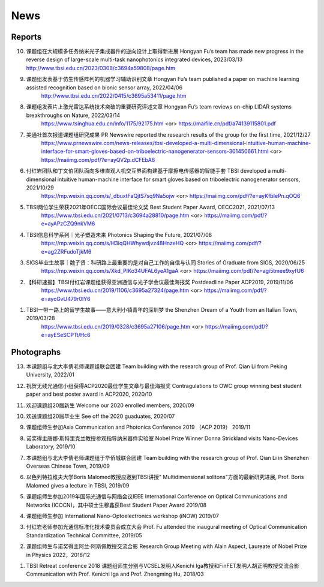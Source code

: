 News
=============

Reports
~~~~~~~~~~

10. 课题组在大规模多任务纳米光子集成器件的逆向设计上取得新进展 Hongyan Fu’s team has made new progress in the reverse design of large-scale multi-task nanophotonics integrated devices, 2023/03/13
    http://www.tbsi.edu.cn/2023/0308/c3694a59808/page.htm


9. 课题组发表基于仿生传感阵列的机器学习辅助识别文章 Hongyan Fu’s team published a paper on machine learning assisted recognition based on bionic sensor array, 2022/04/06
    http://www.tbsi.edu.cn/2022/0415/c3695a53411/page.htm 

8. 课题组发表片上激光雷达系统技术突破的重要研究评述文章 Hongyan Fu’s team reviews on-chip LIDAR systems breakthroughs on Nature, 2022/03/14
    https://www.tsinghua.edu.cn/info/1175/92175.htm <or>
    https://maifile.cn/pdf/a74139115801.pdf


7. 美通社首次报道课题组研究成果 PR Newswire reported the research results of the group for the first time, 2021/12/27
    https://www.prnewswire.com/news-releases/tbsi-developed-a-multi-dimensional-intuitive-human-machine-interface-for-smart-gloves-based-on-triboelectric-nanogenerator-sensors-301450661.html    <or>
    https://maiimg.com/pdf/?e=ayQV2p.dCFEbA6

6. 付红岩团队和丁文伯团队面向多维直观人机交互界面构建基于摩擦电传感器的智能手套 TBSI developed a multi-dimensional intuitive human-machine interface for smart gloves based on triboelectric nanogenerator sensors, 2021/10/29
    https://mp.weixin.qq.com/s/_dbuxtFaQjtS7sq9Na5ojw       <or>
    https://maiimg.com/pdf/?e=ayKfbIePn.qOQ6

5. TBSI两位学生荣获2021年OECC国际会议最佳论文奖 Best Student Paper Award, OECC2021, 2021/07/13
    https://www.tbsi.edu.cn/2021/0713/c3694a28810/page.htm     <or>
    https://maiimg.com/pdf/?e=ayAPzCZQ9nkVM6

4. TBSI信息科学系列｜光子塑造未来 Photonics Shaping the Future, 2021/07/08
    https://mp.weixin.qq.com/s/H3iqQHWhywdjvz48HnzeHQ   <or>
    https://maiimg.com/pdf/?e=ag2ZRFudoTjkM6

3. SIGS毕业生故事｜魏子贤：科研路上最重要的是对自己工作的自信与认同 Stories of Graduate from SIGS, 2020/06/25
    https://mp.weixin.qq.com/s/Xkd_PIKo34UFAL6yeA1gaA   <or>
    https://maiimg.com/pdf/?e=agi5tmee9xyfU6
   
2. 【科研速报】TBSI付红岩课题组获得亚洲通信与光子学会议最佳海报奖 Postdeadline Paper ACP2019, 2019/11/06
    https://www.tbsi.edu.cn/2019/1106/c3695a27324/page.htm   <or>
    https://maiimg.com/pdf/?e=aycGvU479r0IY6
    
1. TBSI一带一路上的留学生故事——意大利小镇青年的深圳梦 the Shenzhen Dream of a Youth from an Italian Town, 2019/03/28
    https://www.tbsi.edu.cn/2019/0328/c3695a27106/page.htm   <or>
    https://maiimg.com/pdf/?e=ayESeSCPTt/Hc6
    
Photographs
~~~~~~~~~~

13. 本课题组与北大李倩老师课题组联合团建 Team building with the research group of Prof. Qian Li from Peking University, 2022/01

.. raw:: html

    <IMG src="_static/202201.png" width =500>

12. 祝贺无线光通信小组获得ACP2020最佳学生文章与最佳海报奖 Contragulations to OWC group winning best student paper and best poster award in ACP2020, 2020/10

.. raw:: html

    <IMG src="_static/group17.png" width=500>

11. 欢迎课题组20届新生 Welcome our 2020 enrolled members, 2020/09

.. raw:: html

    <IMG src="_static/group16.jpg" width=500>
    
10. 欢送课题组20届毕业生 See off the 2020 guaduates, 2020/07

.. raw:: html

    <IMG src="_static/group1.jpg" width=500>  

9. 课题组师生参加Asia Communication and Photonics Conference 2019 （ACP 2019） 2019/11

.. raw:: html

    <IMG src="_static/group12.jpg" width=500>

8. 诺奖得主唐娜·斯特里克兰教授参观指导纳米器件实验室 Nobel Prize Winner Donna Strickland visits Nano-Devices Laboratory, 2019/10

.. raw:: html

    <IMG src="_static/group9.png" width=500>
    <IMG src="_static/group2.jpg" width=500>
    
7. 本课题组与北大李倩老师课题组于华侨城联合团建 Team building with the research group of Prof. Qian Li in Shenzhen Overseas Chinese Town, 2019/09

.. raw:: html

    <IMG src="_static/group3.jpg" width=500>


6. 以色列特拉维夫大学Boris Malomed教授应邀到TBSI讲授" Multidimensional solitons"方面的最新研究进展, Prof. Boris Malomed gives a lecture in TBSI, 2019/09

.. raw:: html

    <IMG src="_static/group8.jpg" width=500> 


5. 课题组师生参加2019年国际光通信与网络会议IEEE International Conference on Optical Communications and Networks  (ICOCN)，其中硕士生穆鑫获Best Student Paper Award 2019/08

.. raw:: html

    <IMG src="_static/group13.jpg" width=500>    
    
4. 课题组师生参加 International Nano-Optoelectronics workshop (iNOW) 2019/07

.. raw:: html

    <IMG src="_static/group14.jpg" width=500>
    
3. 付红岩老师参加光通信标准化技术委员会成立大会 Prof. Fu attended the inaugural meeting of Optical Communication Standardization Technical Committee, 2019/05

.. raw:: html

    <IMG src="_static/group15.jpg" width=500>
    
2. 课题组师生与诺奖得主阿兰·阿斯佩教授交流合影 Research Group Meeting with Alain Aspect, Laureate of Nobel Prize in Physics 2022，2018/12

.. raw:: html

    <IMG src="_static/nobel-alain.jpg" width=500>
   
    
1. TBSI Retreat conference 2018 课题组师生分别与VCSEL发明人Kenichi Iga教授和FinFET发明人胡正明教授交流合影 Communication with Prof. Kenichi Iga and Prof. Zhengming Hu, 2018/03

.. raw:: html

    <IMG src="_static/group5.jpg" width=500>
    <IMG src="_static/group6.png" width=500>
